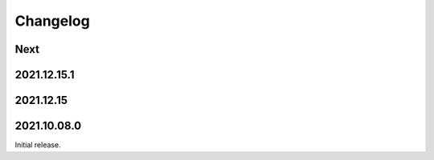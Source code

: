Changelog
=========

Next
----

2021.12.15.1
------------

2021.12.15
------------

2021.10.08.0
------------

Initial release.

